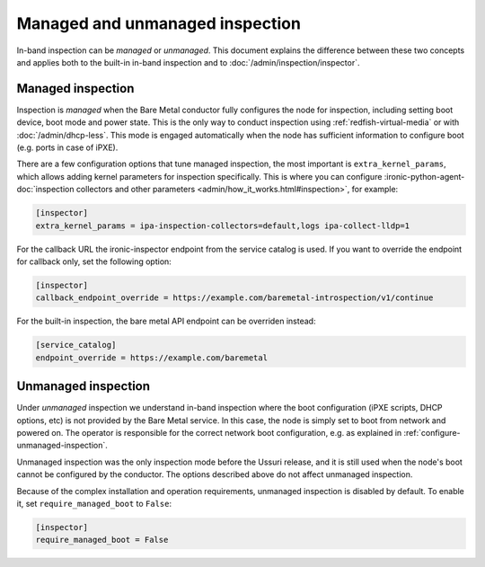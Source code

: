 Managed and unmanaged inspection
================================

In-band inspection can be *managed* or *unmanaged*. This document explains the
difference between these two concepts and applies both to the built-in in-band
inspection and to :doc:`/admin/inspection/inspector`.

Managed inspection
~~~~~~~~~~~~~~~~~~

Inspection is *managed* when the Bare Metal conductor fully configures the node
for inspection, including setting boot device, boot mode and power state. This
is the only way to conduct inspection using :ref:`redfish-virtual-media` or
with :doc:`/admin/dhcp-less`. This mode is engaged automatically when the node
has sufficient information to configure boot (e.g. ports in case of iPXE).

There are a few configuration options that tune managed inspection, the most
important is ``extra_kernel_params``, which allows adding kernel parameters for
inspection specifically. This is where you can configure
:ironic-python-agent-doc:`inspection collectors and other parameters
<admin/how_it_works.html#inspection>`, for example:

.. code-block:: ini

   [inspector]
   extra_kernel_params = ipa-inspection-collectors=default,logs ipa-collect-lldp=1

For the callback URL the ironic-inspector endpoint from the service catalog is
used. If you want to override the endpoint for callback only, set the following
option:

.. code-block:: ini

   [inspector]
   callback_endpoint_override = https://example.com/baremetal-introspection/v1/continue

For the built-in inspection, the bare metal API endpoint can be overriden
instead:

.. code-block:: ini

   [service_catalog]
   endpoint_override = https://example.com/baremetal

.. _unmanaged-inspection:

Unmanaged inspection
~~~~~~~~~~~~~~~~~~~~

Under *unmanaged* inspection we understand in-band inspection where the boot
configuration (iPXE scripts, DHCP options,  etc) is not provided
by the Bare Metal service. In this case, the node is simply set to boot from
network and powered on. The operator is responsible for the correct network
boot configuration, e.g. as explained in :ref:`configure-unmanaged-inspection`.

Unmanaged inspection was the only inspection mode before the Ussuri release,
and it is still used when the node's boot cannot be configured by the
conductor. The options described above do not affect unmanaged inspection.

Because of the complex installation and operation requirements, unmanaged
inspection is disabled by default. To enable it, set ``require_managed_boot``
to ``False``:

.. code-block:: ini

   [inspector]
   require_managed_boot = False
